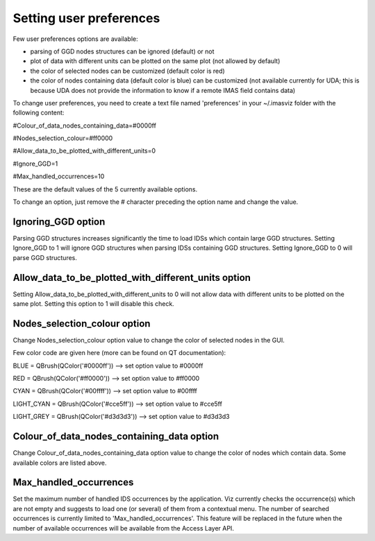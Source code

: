 .. _user_preferences:

Setting user preferences
========================

Few user preferences options are available:

- parsing of GGD nodes structures can be ignored (default) or not
- plot of data with different units can be plotted on the same plot (not allowed by default)
- the color of selected nodes can be customized (default color is red)
- the color of nodes containing data (default color is blue) can be customized (not available currently for UDA; this is because UDA does not provide the information to know if a remote IMAS field contains data)


To change user preferences, you need to create a text file named 'preferences' in your ~/.imasviz folder with
the following content:

#Colour_of_data_nodes_containing_data=#0000ff

#Nodes_selection_colour=#ff0000

#Allow_data_to_be_plotted_with_different_units=0

#Ignore_GGD=1

#Max_handled_occurrences=10

These are the default values of the 5 currently available options.

To change an option, just remove the # character preceding the option name and change the value.

Ignoring_GGD option
~~~~~~~~~~~~~~~~~~~
Parsing GGD structures increases significantly the time to load IDSs which contain large GGD structures.
Setting Ignore_GGD to 1 will ignore GGD structures when parsing IDSs containing GGD structures.
Setting Ignore_GGD to 0 will parse GGD structures.

Allow_data_to_be_plotted_with_different_units option
~~~~~~~~~~~~~~~~~~~~~~~~~~~~~~~~~~~~~~~~~~~~~~~~~~~~
Setting Allow_data_to_be_plotted_with_different_units to 0 will not allow data with different units to be plotted on the
same plot. Setting this option to 1 will disable this check.

Nodes_selection_colour option
~~~~~~~~~~~~~~~~~~~~~~~~~~~~~

Change Nodes_selection_colour option value to change the color of selected nodes in the GUI.

Few color code are given here (more can be found on QT documentation):

BLUE = QBrush(QColor('#0000ff'))   --> set option value to #0000ff

RED = QBrush(QColor('#ff0000')) --> set option value to #ff0000

CYAN = QBrush(QColor('#00ffff')) --> set option value to #00ffff

LIGHT_CYAN = QBrush(QColor('#cce5ff')) --> set option value to #cce5ff

LIGHT_GREY = QBrush(QColor('#d3d3d3')) --> set option value to #d3d3d3

Colour_of_data_nodes_containing_data option
~~~~~~~~~~~~~~~~~~~~~~~~~~~~~~~~~~~~~~~~~~~

Change Colour_of_data_nodes_containing_data option value to change the color of nodes which contain data. Some available
colors are listed above.

Max_handled_occurrences
~~~~~~~~~~~~~~~~~~~~~~~

Set the maximum number of handled IDS occurrences by the application. Viz currently checks the occurrence(s) which are not empty and 
suggests to load one (or several) of them from a contextual menu. The number of searched occurrences is currently 
limited to 'Max_handled_occurrences'. This feature will be replaced in the future when the number of available occurrences will be available
from the Access Layer API.
